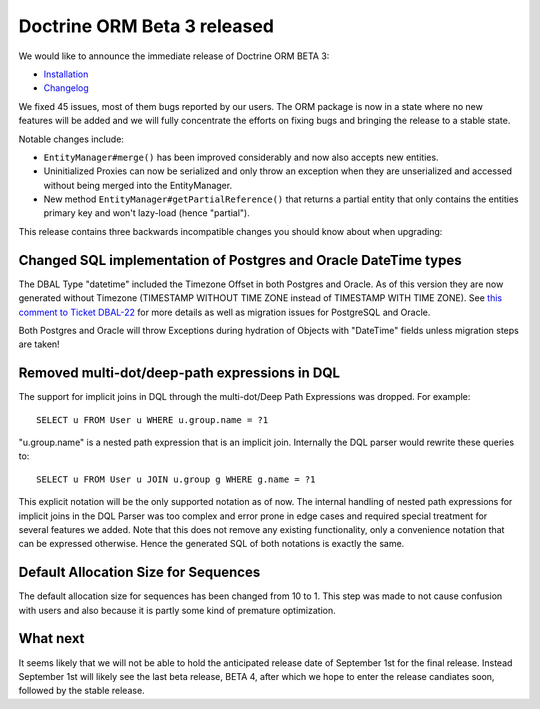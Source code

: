 Doctrine ORM Beta 3 released
============================

We would like to announce the immediate release of Doctrine ORM
BETA 3:


-  `Installation <http://www.doctrine-project.org/projects/orm/2.0/download/2.0.0BETA3>`_
-  `Changelog <http://www.doctrine-project.org/jira/browse/DDC/fixforversion/10060>`_

We fixed 45 issues, most of them bugs reported by our users. The
ORM package is now in a state where no new features will be added
and we will fully concentrate the efforts on fixing bugs and
bringing the release to a stable state.

Notable changes include:


-  ``EntityManager#merge()`` has been improved considerably and now
   also accepts new entities.
-  Uninitialized Proxies can now be serialized and only throw an
   exception when they are unserialized and accessed without being
   merged into the EntityManager.
-  New method ``EntityManager#getPartialReference()`` that returns
   a partial entity that only contains the entities primary key and
   won't lazy-load (hence "partial").

This release contains three backwards incompatible changes you
should know about when upgrading:

Changed SQL implementation of Postgres and Oracle DateTime types
----------------------------------------------------------------

The DBAL Type "datetime" included the Timezone Offset in both
Postgres and Oracle. As of this version they are now generated
without Timezone (TIMESTAMP WITHOUT TIME ZONE instead of TIMESTAMP
WITH TIME ZONE). See
`this comment to Ticket DBAL-22 <http://www.doctrine-project.org/jira/browse/DBAL-22?focusedCommentId=13396&page=com.atlassian.jira.plugin.system.issuetabpanels:comment-tabpanel#action_13396>`_
for more details as well as migration issues for PostgreSQL and
Oracle.

Both Postgres and Oracle will throw Exceptions during hydration of
Objects with "DateTime" fields unless migration steps are taken!

Removed multi-dot/deep-path expressions in DQL
----------------------------------------------

The support for implicit joins in DQL through the multi-dot/Deep
Path Expressions was dropped. For example:

::

    SELECT u FROM User u WHERE u.group.name = ?1

"u.group.name" is a nested path expression that is an implicit
join. Internally the DQL parser would rewrite these queries to:

::

    SELECT u FROM User u JOIN u.group g WHERE g.name = ?1

This explicit notation will be the only supported notation as of
now. The internal handling of nested path expressions for implicit
joins in the DQL Parser was too complex and error prone in edge
cases and required special treatment for several features we added.
Note that this does not remove any existing functionality, only a
convenience notation that can be expressed otherwise. Hence the
generated SQL of both notations is exactly the same.

Default Allocation Size for Sequences
-------------------------------------

The default allocation size for sequences has been changed from 10
to 1. This step was made to not cause confusion with users and also
because it is partly some kind of premature optimization.

What next
---------

It seems likely that we will not be able to hold the anticipated
release date of September 1st for the final release. Instead
September 1st will likely see the last beta release, BETA 4, after
which we hope to enter the release candiates soon, followed by the
stable release.



.. author:: romanb 
.. categories:: Release
.. tags:: none
.. comments::
